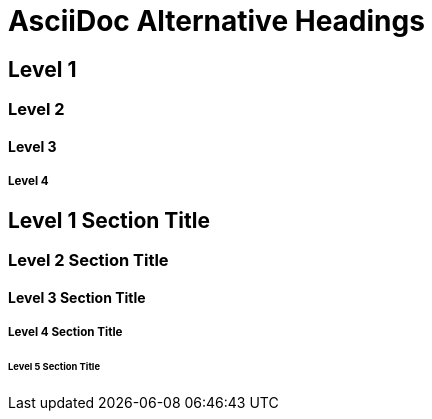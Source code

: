 // SYNTAX TEST "Packages/Asciidoctor/Syntaxes/Asciidoctor.sublime-syntax"
= AsciiDoc Alternative Headings
// *****************************************************************************
// *                                                                           *
// *                   AsciiDoc Alternative Headings Tests                     *
// *                                                                           *
// *****************************************************************************
// This file tests the alternative syntaxes for Section Titles supported in
// AsciiDoc (Python) or Asciidoctor (Ruby).

// =============================================================================
//                             Underlined Headings
// =============================================================================
// AsciiDoc supports Setext-style underlined Section Titles, but these are now
// deprecated in Asciidoctor.

// AsciiDoc Python: Underline length must match title length +/- 2 characters.
// Asciidoctor: Underline length must match title length +/- 1 character.

Level 1
-------

Level 2
~~~~~~~

Level 3
^^^^^^^

Level 4
+++++++

// =============================================================================
//                         Markdown Atx-Style Headings
// =============================================================================
// Asciidoctor aslo supports markdown atx-style headings:
//      https://asciidoctor.org/docs/user-manual/#sections


## Level 1 Section Title

### Level 2 Section Title

#### Level 3 Section Title

##### Level 4 Section Title

###### Level 5 Section Title


// EOF //
